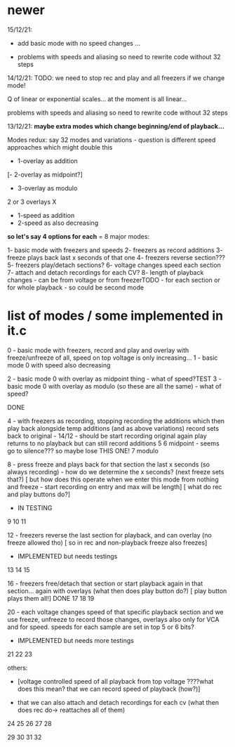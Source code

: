 * newer

15/12/21: 

- add basic mode with no speed changes ...

- problems with speeds and aliasing so need to rewrite code without 32 steps

14/12/21: TODO: we need to stop rec and play and all freezers if we change mode!

Q of linear or exponential scales... at the moment is all linear...

problems with speeds and aliasing so need to rewrite code without 32 steps

13/12/21: *maybe extra modes which change beginning/end of playback...*

Modes redux: say 32 modes and variations - question is different speed approaches which might double this

- 1-overlay as addition
[- 2-overlay as midpoint?]
- 3-overlay as modulo

2 or 3 overlays
X
- 1-speed as addition
- 2-speed as also decreasing

*so let's say 4 options for each* = 8 major modes:

1- basic mode with freezers and speeds
2- freezers as record additions
3- freeze plays back last x seconds of that one
4- freezers reverse section???
5- freezers play/detach sections?
6- voltage changes speed each section
7- attach and detach recordings for each CV?
8- length of playback changes - can be from voltage or from freezerTODO - for each section or for whole playback - so could be second mode

* list of modes / some implemented in it.c

0 - basic mode with freezers, record and play and overlay with freeze/unfreeze of all, speed on top voltage is only increasing...
1 - basic mode 0 with speed also decreasing

2 - basic mode 0 with overlay as midpoint thing - what of speed?TEST
3 - basic mode 0 with overlay as modulo (so these are all the same) - what of speed?

DONE

4 - with freezers as recording, stopping recording the additions which
then play back alongside temp additions (and as above variations)
record sets back to original - 14/12 - should be start recording original again
play returns to no playback but can still record additions
5 
6 midpoint - seems go to silence??? so maybe lose THIS ONE!
7 modulo

8 - press freeze and plays back for that section the last x seconds (so always recording) - how do we determine the x seconds? (next freeze sets that?)
       [ but how does this operate when we enter this mode from nothing and freeze - start recording on entry and max will be length]
       [ what do rec and play buttons do?]
- IN TESTING
9
10
11

12 - freezers reverse the last section for playback, and can overlay (no freeze allowed tho) 
[ so in rec and non-playback freeze also freezes]
- IMPLEMENTED but needs testings

13
14
15

16 - freezers free/detach that section or start playback again in that section... again with overlays (what then does play button do?)
[ play button plays them all!] DONE
17
18
19

20 - each voltage changes speed of that specific playback section and
we use freeze, unfreeze to record those changes, overlays also only
for VCA and for speed. speeds for each sample are set in top 5 or 6 bits?
- IMPLEMENTED but needs more testings

21
22
23


others: 

- [voltage controlled speed of all playback from top voltage ????what does this mean? that we can record speed of playback (how?)]

- that we can also attach and detach recordings for each cv (what then does rec do-> reattaches all of them)

24
25
26
27
28

29
30
31
32

